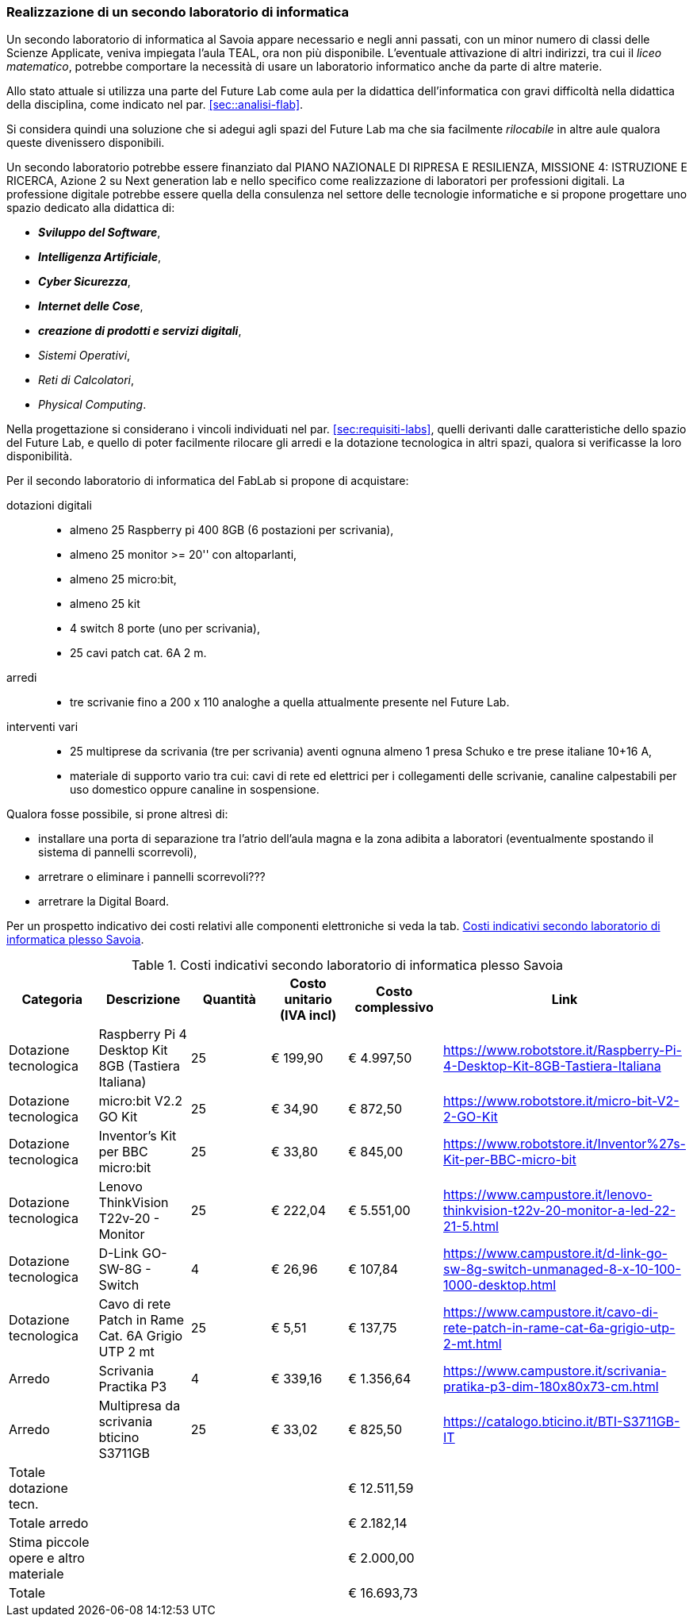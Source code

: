 [[sec:secondo_lab_savoia]]
=== Realizzazione di un secondo laboratorio di informatica

Un secondo laboratorio di informatica al Savoia appare necessario e negli anni passati, con un minor numero di classi delle Scienze Applicate, veniva impiegata l'aula TEAL, ora non più disponibile. L'eventuale attivazione di altri indirizzi, tra cui il _liceo matematico_, potrebbe comportare la necessità di usare un laboratorio informatico anche da parte di altre materie.

Allo stato attuale si utilizza una parte del Future Lab come aula per la didattica dell'informatica con gravi difficoltà nella didattica della disciplina, come indicato nel par. <<sec::analisi-flab>>.

Si considera quindi una soluzione che si adegui agli spazi del Future Lab ma che sia facilmente _rilocabile_ in altre aule qualora queste divenissero disponibili.

Un secondo laboratorio potrebbe essere finanziato dal PIANO NAZIONALE DI RIPRESA E RESILIENZA, MISSIONE 4: ISTRUZIONE E RICERCA, Azione 2 su Next generation lab e nello specifico come realizzazione di laboratori per professioni digitali.
La professione digitale potrebbe essere quella della consulenza nel settore delle tecnologie informatiche e si propone progettare uno spazio dedicato alla didattica di:

* **__Sviluppo del Software__**,
* **__Intelligenza Artificiale__**,
* **__Cyber Sicurezza__**,
* **__Internet delle Cose__**,
* **__creazione di prodotti e servizi digitali__**,
* __Sistemi Operativi__,
* __Reti di Calcolatori__,
* __Physical Computing__.

Nella progettazione si considerano i vincoli individuati nel par. <<sec:requisiti-labs>>, quelli derivanti dalle caratteristiche dello spazio del Future Lab, e quello di poter facilmente rilocare gli arredi e la dotazione tecnologica in altri spazi, qualora si verificasse la loro disponibilità.

Per il secondo laboratorio di informatica del FabLab si propone di acquistare:

dotazioni digitali::
- almeno 25 Raspberry pi 400 8GB (6 postazioni per scrivania),
- almeno 25 monitor >= 20'' con altoparlanti,
- almeno 25 micro:bit,
- almeno 25 kit 
- 4 switch 8 porte (uno per scrivania),
- 25 cavi patch cat. 6A 2 m.

arredi::
- tre scrivanie fino a 200 x 110 analoghe a quella attualmente presente nel Future Lab.

interventi vari::
- 25 multiprese da scrivania (tre per scrivania) aventi ognuna almeno 1 presa Schuko e tre prese italiane 10+16 A,
- materiale di supporto vario tra cui: cavi di rete ed elettrici per i collegamenti delle scrivanie, canaline calpestabili per uso domestico oppure canaline in sospensione. 

Qualora fosse possibile, si prone altresì di:

- installare una porta di separazione tra l'atrio dell'aula magna e la zona adibita a laboratori (eventualmente spostando il sistema di pannelli scorrevoli),
- arretrare o eliminare i pannelli scorrevoli???
- arretrare la Digital Board.

Per un prospetto indicativo dei costi relativi alle componenti elettroniche si veda la tab. <<tab::costiFabLab>>.

[[tab::costiFabLab]]
[options="header,footer"]
.Costi indicativi secondo laboratorio di informatica plesso Savoia
|===
|Categoria |Descrizione |Quantità |Costo unitario (IVA incl) |Costo complessivo |Link
|Dotazione tecnologica
|Raspberry Pi 4 Desktop Kit 8GB (Tastiera Italiana)
|25
|€ 199,90
|€ 4.997,50
|https://www.robotstore.it/Raspberry-Pi-4-Desktop-Kit-8GB-Tastiera-Italiana
|Dotazione tecnologica
|micro:bit V2.2 GO Kit
|25
|€ 34,90
|€ 872,50
|https://www.robotstore.it/micro-bit-V2-2-GO-Kit
|Dotazione tecnologica
|Inventor's Kit per BBC micro:bit
|25
|€ 33,80
|€ 845,00
|https://www.robotstore.it/Inventor%27s-Kit-per-BBC-micro-bit
|Dotazione tecnologica
|Lenovo ThinkVision T22v-20 - Monitor
|25
|€ 222,04
|€ 5.551,00
|https://www.campustore.it/lenovo-thinkvision-t22v-20-monitor-a-led-22-21-5.html
|Dotazione tecnologica
|D-Link GO-SW-8G - Switch
|4
|€ 26,96
|€ 107,84
|https://www.campustore.it/d-link-go-sw-8g-switch-unmanaged-8-x-10-100-1000-desktop.html
|Dotazione tecnologica
|Cavo di rete Patch in Rame Cat. 6A Grigio UTP 2 mt
|25
|€ 5,51
|€ 137,75
|https://www.campustore.it/cavo-di-rete-patch-in-rame-cat-6a-grigio-utp-2-mt.html
|Arredo
|Scrivania Practika P3
|4
|€ 339,16
|€ 1.356,64
|https://www.campustore.it/scrivania-pratika-p3-dim-180x80x73-cm.html
|Arredo
|Multipresa da scrivania bticino S3711GB
|25
|€ 33,02
|€ 825,50
|https://catalogo.bticino.it/BTI-S3711GB-IT
|Totale dotazione tecn.
|
|
|
|€ 12.511,59
|
|Totale arredo
|
|
|
|€ 2.182,14
|
|Stima piccole opere e altro materiale
|
|
|
|€ 2.000,00
|
|Totale
|
|
|
|€ 16.693,73
|
|===